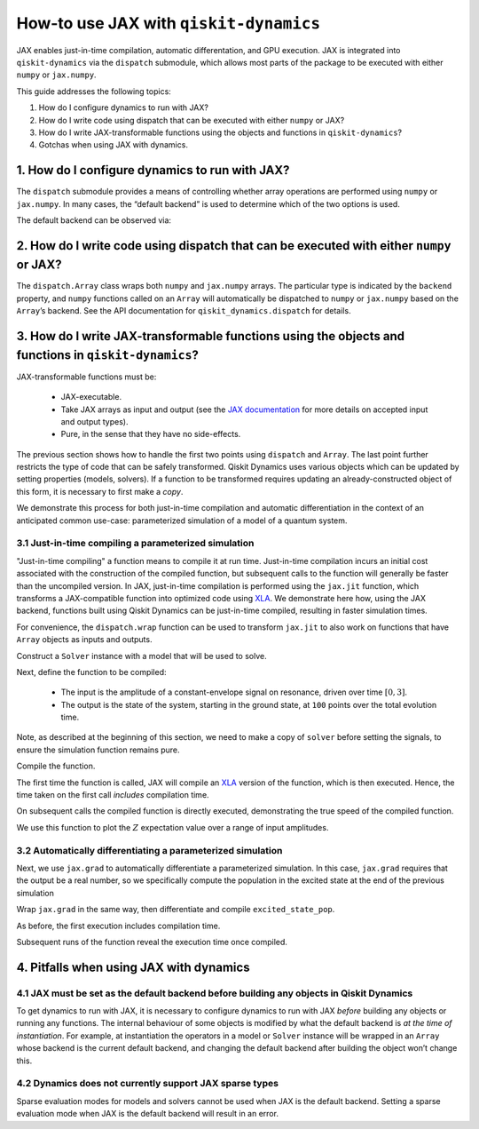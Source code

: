 How-to use JAX with ``qiskit-dynamics``
=======================================

JAX enables just-in-time compilation, automatic differentation, and GPU
execution. JAX is integrated into ``qiskit-dynamics`` via the
``dispatch`` submodule, which allows most parts of the package to be
executed with either ``numpy`` or ``jax.numpy``.

This guide addresses the following topics:

1. How do I configure dynamics to run with JAX?
2. How do I write code using dispatch that can be executed with either
   ``numpy`` or JAX?
3. How do I write JAX-transformable functions using the objects and
   functions in ``qiskit-dynamics``?
4. Gotchas when using JAX with dynamics.

1. How do I configure dynamics to run with JAX?
-----------------------------------------------

The ``dispatch`` submodule provides a means of controlling whether array
operations are performed using ``numpy`` or ``jax.numpy``. In many
cases, the “default backend” is used to determine which of the two
options is used.

.. jupyter-execute::

    # configure jax to use 64 bit mode
    import jax
    jax.config.update("jax_enable_x64", True)

    # tell JAX we are using CPU
    jax.config.update('jax_platform_name', 'cpu')

    # import dispatch and set default backend
    from qiskit_dynamics import dispatch
    dispatch.set_default_backend('jax')

The default backend can be observed via:

.. jupyter-execute::

    dispatch.default_backend()


2. How do I write code using dispatch that can be executed with either ``numpy`` or JAX?
----------------------------------------------------------------------------------------

The ``dispatch.Array`` class wraps both ``numpy`` and ``jax.numpy``
arrays. The particular type is indicated by the ``backend`` property,
and ``numpy`` functions called on an ``Array`` will automatically be
dispatched to ``numpy`` or ``jax.numpy`` based on the ``Array``\ ’s
backend. See the API documentation for ``qiskit_dynamics.dispatch`` for
details.

3. How do I write JAX-transformable functions using the objects and functions in ``qiskit-dynamics``?
-----------------------------------------------------------------------------------------------------

JAX-transformable functions must be:

  - JAX-executable.
  - Take JAX arrays as input and output (see the
    `JAX documentation <https://jax.readthedocs.io/en/latest/>`__
    for more details on accepted input and output types).
  - Pure, in the sense that they have no side-effects.

The previous section shows how to handle the first two points using
``dispatch`` and ``Array``. The last point further restricts the type of
code that can be safely transformed. Qiskit Dynamics uses various objects which
can be updated by setting properties (models, solvers). If a function to
be transformed requires updating an already-constructed object of this
form, it is necessary to first make a *copy*.

We demonstrate this process for both just-in-time compilation and
automatic differentiation in the context of an anticipated common
use-case: parameterized simulation of a model of a quantum system.

3.1 Just-in-time compiling a parameterized simulation
~~~~~~~~~~~~~~~~~~~~~~~~~~~~~~~~~~~~~~~~~~~~~~~~~~~~~

"Just-in-time compiling" a function means to compile it at run time. Just-in-time compilation
incurs an initial cost associated with the construction of the compiled function,
but subsequent calls to the function will generally be faster than the uncompiled version.
In JAX, just-in-time compilation is performed using the ``jax.jit`` function,
which transforms a JAX-compatible function into optimized code using
`XLA <https://www.tensorflow.org/xla>`__. We demonstrate here how, using the JAX backend,
functions built using Qiskit Dynamics can be
just-in-time compiled, resulting in faster simulation times.

For convenience, the ``dispatch.wrap`` function can be used to transform
``jax.jit`` to also work on functions that have ``Array`` objects as
inputs and outputs.

.. jupyter-execute::

    jit = dispatch.wrap(jax.jit, decorator=True)

Construct a ``Solver`` instance with a model that will be used to solve.

.. jupyter-execute::

    import numpy as np
    from qiskit.quantum_info import Operator
    from qiskit_dynamics import Solver
    from qiskit_dynamics.signals import Signal
    from qiskit_dynamics.dispatch import Array

    r = 0.5
    w = 1.
    X = Operator.from_label('X')
    Z = Operator.from_label('Z')

    static_hamiltonian = 2 * np.pi * w * Z/2
    hamiltonian_operators = [2 * np.pi * r * X/2]

    solver = Solver(
        static_hamiltonian=static_hamiltonian,
        hamiltonian_operators=hamiltonian_operators,
        rotating_frame=static_hamiltonian
    )


Next, define the function to be compiled:

  - The input is the amplitude of a constant-envelope signal on resonance, driven over time
    :math:`[0, 3]`.
  - The output is the state of the system, starting in the ground state, at
    ``100`` points over the total evolution time.

Note, as described at the beginning of this section, we need to make a copy of ``solver``
before setting the signals, to ensure the simulation function remains pure.

.. jupyter-execute::

    def sim_function(amp):

        # define a constant signal
        amp = Array(amp)
        signals = [Signal(amp, carrier_freq=w)]

        # make copy and set signals
        solver_copy = solver.copy()
        solver.signals = signals

        # simulate and return results
        # setting user_frame tells solve that states should be specified and returned in the frame
        # of the drift
        results = solver_copy.solve(
            t_span=[0, 3.],
            t_eval=np.linspace(0, 3., 100),
            y0=np.array([0., 1.], dtype=complex),
            method='jax_odeint'
        )

        return results.y

Compile the function.

.. jupyter-execute::

    fast_sim = jit(sim_function)

The first time the function is called, JAX will compile an
`XLA <https://www.tensorflow.org/xla>`__ version of the function, which is then executed.
Hence, the time taken on the first call *includes* compilation time.

.. jupyter-execute::

    %time ys = fast_sim(1.).block_until_ready()


On subsequent calls the compiled function is directly executed,
demonstrating the true speed of the compiled function.

.. jupyter-execute::

    %timeit fast_sim(1.).block_until_ready()


We use this function to plot the :math:`Z` expectation value over a
range of input amplitudes.

.. jupyter-execute::

    import matplotlib.pyplot as plt

    for amp in np.linspace(0, 1, 10):
        ys = fast_sim(amp)
        plt.plot(np.linspace(0, 3., 100), np.real(np.abs(ys[:, 0])**2-np.abs(ys[:, 1])**2))


3.2 Automatically differentiating a parameterized simulation
~~~~~~~~~~~~~~~~~~~~~~~~~~~~~~~~~~~~~~~~~~~~~~~~~~~~~~~~~~~~

Next, we use ``jax.grad`` to automatically differentiate a parameterized
simulation. In this case, ``jax.grad`` requires that the output be a
real number, so we specifically compute the population in the excited
state at the end of the previous simulation

.. jupyter-execute::

    def excited_state_pop(amp):
        yf = sim_function(amp)[-1]
        return np.abs(Array(yf[0]))**2

Wrap ``jax.grad`` in the same way, then differentiate and compile
``excited_state_pop``.

.. jupyter-execute::

    grad = dispatch.wrap(jax.grad, decorator=True)

    excited_pop_grad = jit(grad(excited_state_pop))

As before, the first execution includes compilation time.

.. jupyter-execute::

    %time excited_pop_grad(1.).block_until_ready()


Subsequent runs of the function reveal the execution time once compiled.

.. jupyter-execute::

    %timeit excited_pop_grad(1.).block_until_ready()


4. Pitfalls when using JAX with dynamics
----------------------------------------

4.1 JAX must be set as the default backend before building any objects in Qiskit Dynamics
~~~~~~~~~~~~~~~~~~~~~~~~~~~~~~~~~~~~~~~~~~~~~~~~~~~~~~~~~~~~~~~~~~~~~~~~~~~~~~~~~~

To get dynamics to run with JAX, it is necessary to configure dynamics
to run with JAX *before* building any objects or running any functions.
The internal behaviour of some objects is modified by what the default
backend is *at the time of instantiation*. For example, at instantiation
the operators in a model or ``Solver`` instance will be wrapped in an
``Array`` whose backend is the current default backend, and changing the
default backend after building the object won’t change this.

4.2 Dynamics does not currently support JAX sparse types
~~~~~~~~~~~~~~~~~~~~~~~~~~~~~~~~~~~~~~~~~~~~~~~~~~~~~~~~

Sparse evaluation modes for models and solvers cannot be used when JAX
is the default backend. Setting a sparse evaluation mode when JAX is the
default backend will result in an error.
